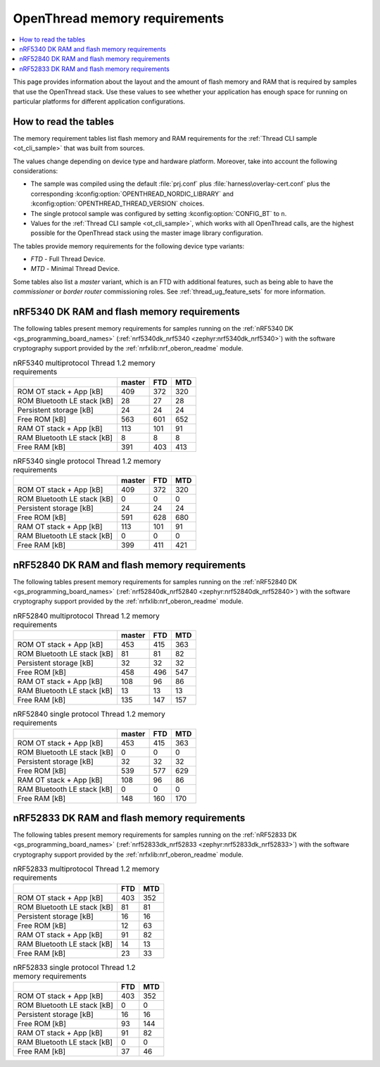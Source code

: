 .. _thread_ot_memory:

OpenThread memory requirements
##############################

.. contents::
   :local:
   :depth: 2

This page provides information about the layout and the amount of flash memory and RAM that is required by samples that use the OpenThread stack.
Use these values to see whether your application has enough space for running on particular platforms for different application configurations.

.. _thread_ot_memory_introduction:

How to read the tables
**********************

The memory requirement tables list flash memory and RAM requirements for the :ref:`Thread CLI sample <ot_cli_sample>` that was built from sources.

The values change depending on device type and hardware platform.
Moreover, take into account the following considerations:

* The sample was compiled using the default :file:`prj.conf` plus :file:`harness\overlay-cert.conf` plus the corresponding :kconfig:option:`OPENTHREAD_NORDIC_LIBRARY` and :kconfig:option:`OPENTHREAD_THREAD_VERSION` choices.
* The single protocol sample was configured by setting :kconfig:option:`CONFIG_BT` to ``n``.
* Values for the :ref:`Thread CLI sample <ot_cli_sample>`, which works with all OpenThread calls, are the highest possible for the OpenThread stack using the master image library configuration.

The tables provide memory requirements for the following device type variants:

* *FTD* - Full Thread Device.
* *MTD* - Minimal Thread Device.

Some tables also list a *master* variant, which is an FTD with additional features, such as being able to have the *commissioner* or *border router* commissioning roles.
See :ref:`thread_ug_feature_sets` for more information.

.. _thread_ot_memory_5340:

nRF5340 DK RAM and flash memory requirements
*********************************************

The following tables present memory requirements for samples running on the :ref:`nRF5340 DK <gs_programming_board_names>` (:ref:`nrf5340dk_nrf5340 <zephyr:nrf5340dk_nrf5340>`) with the software cryptography support provided by the :ref:`nrfxlib:nrf_oberon_readme` module.

.. table:: nRF5340 multiprotocol Thread 1.2 memory requirements

   +-----------------------------+----------+-------+-------+
   |                             |   master |   FTD |   MTD |
   +=============================+==========+=======+=======+
   | ROM OT stack + App [kB]     |      409 |   372 |   320 |
   +-----------------------------+----------+-------+-------+
   | ROM Bluetooth LE stack [kB] |       28 |    27 |    28 |
   +-----------------------------+----------+-------+-------+
   | Persistent storage [kB]     |       24 |    24 |    24 |
   +-----------------------------+----------+-------+-------+
   | Free ROM [kB]               |      563 |   601 |   652 |
   +-----------------------------+----------+-------+-------+
   | RAM OT stack + App [kB]     |      113 |   101 |    91 |
   +-----------------------------+----------+-------+-------+
   | RAM Bluetooth LE stack [kB] |        8 |     8 |     8 |
   +-----------------------------+----------+-------+-------+
   | Free RAM [kB]               |      391 |   403 |   413 |
   +-----------------------------+----------+-------+-------+

.. table:: nRF5340 single protocol Thread 1.2 memory requirements

   +-----------------------------+----------+-------+-------+
   |                             |   master |   FTD |   MTD |
   +=============================+==========+=======+=======+
   | ROM OT stack + App [kB]     |      409 |   372 |   320 |
   +-----------------------------+----------+-------+-------+
   | ROM Bluetooth LE stack [kB] |        0 |     0 |     0 |
   +-----------------------------+----------+-------+-------+
   | Persistent storage [kB]     |       24 |    24 |    24 |
   +-----------------------------+----------+-------+-------+
   | Free ROM [kB]               |      591 |   628 |   680 |
   +-----------------------------+----------+-------+-------+
   | RAM OT stack + App [kB]     |      113 |   101 |    91 |
   +-----------------------------+----------+-------+-------+
   | RAM Bluetooth LE stack [kB] |        0 |     0 |     0 |
   +-----------------------------+----------+-------+-------+
   | Free RAM [kB]               |      399 |   411 |   421 |
   +-----------------------------+----------+-------+-------+

.. _thread_ot_memory_52840:

nRF52840 DK RAM and flash memory requirements
*********************************************

The following tables present memory requirements for samples running on the :ref:`nRF52840 DK <gs_programming_board_names>` (:ref:`nrf52840dk_nrf52840 <zephyr:nrf52840dk_nrf52840>`) with the software cryptography support provided by the :ref:`nrfxlib:nrf_oberon_readme` module.

.. table:: nRF52840 multiprotocol Thread 1.2 memory requirements

   +-----------------------------+----------+-------+-------+
   |                             |   master |   FTD |   MTD |
   +=============================+==========+=======+=======+
   | ROM OT stack + App [kB]     |      453 |   415 |   363 |
   +-----------------------------+----------+-------+-------+
   | ROM Bluetooth LE stack [kB] |       81 |    81 |    82 |
   +-----------------------------+----------+-------+-------+
   | Persistent storage [kB]     |       32 |    32 |    32 |
   +-----------------------------+----------+-------+-------+
   | Free ROM [kB]               |      458 |   496 |   547 |
   +-----------------------------+----------+-------+-------+
   | RAM OT stack + App [kB]     |      108 |    96 |    86 |
   +-----------------------------+----------+-------+-------+
   | RAM Bluetooth LE stack [kB] |       13 |    13 |    13 |
   +-----------------------------+----------+-------+-------+
   | Free RAM [kB]               |      135 |   147 |   157 |
   +-----------------------------+----------+-------+-------+

.. table:: nRF52840 single protocol Thread 1.2 memory requirements

   +-----------------------------+----------+-------+-------+
   |                             |   master |   FTD |   MTD |
   +=============================+==========+=======+=======+
   | ROM OT stack + App [kB]     |      453 |   415 |   363 |
   +-----------------------------+----------+-------+-------+
   | ROM Bluetooth LE stack [kB] |        0 |     0 |     0 |
   +-----------------------------+----------+-------+-------+
   | Persistent storage [kB]     |       32 |    32 |    32 |
   +-----------------------------+----------+-------+-------+
   | Free ROM [kB]               |      539 |   577 |   629 |
   +-----------------------------+----------+-------+-------+
   | RAM OT stack + App [kB]     |      108 |    96 |    86 |
   +-----------------------------+----------+-------+-------+
   | RAM Bluetooth LE stack [kB] |        0 |     0 |     0 |
   +-----------------------------+----------+-------+-------+
   | Free RAM [kB]               |      148 |   160 |   170 |
   +-----------------------------+----------+-------+-------+

.. _thread_ot_memory_52833:

nRF52833 DK RAM and flash memory requirements
*********************************************

The following tables present memory requirements for samples running on the :ref:`nRF52833 DK <gs_programming_board_names>` (:ref:`nrf52833dk_nrf52833 <zephyr:nrf52833dk_nrf52833>`) with the software cryptography support provided by the :ref:`nrfxlib:nrf_oberon_readme` module.

.. table:: nRF52833 multiprotocol Thread 1.2 memory requirements

   +-----------------------------+-------+-------+
   |                             |   FTD |   MTD |
   +=============================+=======+=======+
   | ROM OT stack + App [kB]     |   403 |   352 |
   +-----------------------------+-------+-------+
   | ROM Bluetooth LE stack [kB] |    81 |    81 |
   +-----------------------------+-------+-------+
   | Persistent storage [kB]     |    16 |    16 |
   +-----------------------------+-------+-------+
   | Free ROM [kB]               |    12 |    63 |
   +-----------------------------+-------+-------+
   | RAM OT stack + App [kB]     |    91 |    82 |
   +-----------------------------+-------+-------+
   | RAM Bluetooth LE stack [kB] |    14 |    13 |
   +-----------------------------+-------+-------+
   | Free RAM [kB]               |    23 |    33 |
   +-----------------------------+-------+-------+

.. table:: nRF52833 single protocol Thread 1.2 memory requirements

   +-----------------------------+-------+-------+
   |                             |   FTD |   MTD |
   +=============================+=======+=======+
   | ROM OT stack + App [kB]     |   403 |   352 |
   +-----------------------------+-------+-------+
   | ROM Bluetooth LE stack [kB] |     0 |     0 |
   +-----------------------------+-------+-------+
   | Persistent storage [kB]     |    16 |    16 |
   +-----------------------------+-------+-------+
   | Free ROM [kB]               |    93 |   144 |
   +-----------------------------+-------+-------+
   | RAM OT stack + App [kB]     |    91 |    82 |
   +-----------------------------+-------+-------+
   | RAM Bluetooth LE stack [kB] |     0 |     0 |
   +-----------------------------+-------+-------+
   | Free RAM [kB]               |    37 |    46 |
   +-----------------------------+-------+-------+
